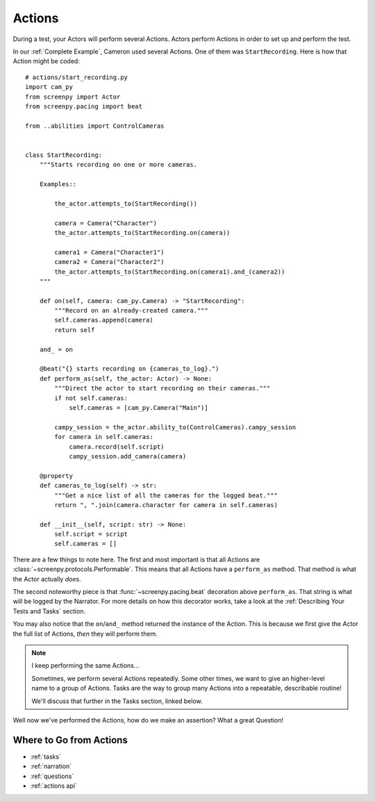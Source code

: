 =======
Actions
=======

During a test,
your Actors will perform
several Actions.
Actors perform Actions
in order to set up
and perform the test.

In our :ref:`Complete Example`,
Cameron used several Actions.
One of them was ``StartRecording``.
Here is how that Action
might be coded::

    # actions/start_recording.py
    import cam_py
    from screenpy import Actor
    from screenpy.pacing import beat

    from ..abilities import ControlCameras


    class StartRecording:
        """Starts recording on one or more cameras.

        Examples::

            the_actor.attempts_to(StartRecording())

            camera = Camera("Character")
            the_actor.attempts_to(StartRecording.on(camera))

            camera1 = Camera("Character1")
            camera2 = Camera("Character2")
            the_actor.attempts_to(StartRecording.on(camera1).and_(camera2))
        """

        def on(self, camera: cam_py.Camera) -> "StartRecording":
            """Record on an already-created camera."""
            self.cameras.append(camera)
            return self

        and_ = on

        @beat("{} starts recording on {cameras_to_log}.")
        def perform_as(self, the_actor: Actor) -> None:
            """Direct the actor to start recording on their cameras."""
            if not self.cameras:
                self.cameras = [cam_py.Camera("Main")]

            campy_session = the_actor.ability_to(ControlCameras).campy_session
            for camera in self.cameras:
                camera.record(self.script)
                campy_session.add_camera(camera)

        @property
        def cameras_to_log(self) -> str:
            """Get a nice list of all the cameras for the logged beat."""
            return ", ".join(camera.character for camera in self.cameras)

        def __init__(self, script: str) -> None:
            self.script = script
            self.cameras = []


There are a few things to note here.
The first and most important
is that all Actions are :class:`~screenpy.protocols.Performable`.
This means that all Actions
have a ``perform_as`` method.
That method is what
the Actor actually *does*.

The second noteworthy piece
is that :func:`~screenpy.pacing.beat` decoration
above ``perform_as``.
That string is what will be logged
by the Narrator.
For more details
on how this decorator works,
take a look at the :ref:`Describing Your Tests and Tasks` section.

You may also notice
that the ``on``/``and_`` method
returned the instance of the Action.
This is because
we first give the Actor
the full list of Actions,
*then* they will perform them.

.. note:: I keep performing the same Actions...

    Sometimes,
    we perform several Actions repeatedly.
    Some other times,
    we want to give an higher-level name
    to a group of Actions.
    Tasks are the way
    to group many Actions
    into a repeatable,
    describable routine!

    We'll discuss that further
    in the Tasks section,
    linked below.

Well now we've
performed the Actions,
how do we make an assertion?
What a great Question!

Where to Go from Actions
========================

* :ref:`tasks`
* :ref:`narration`
* :ref:`questions`
* :ref:`actions api`
